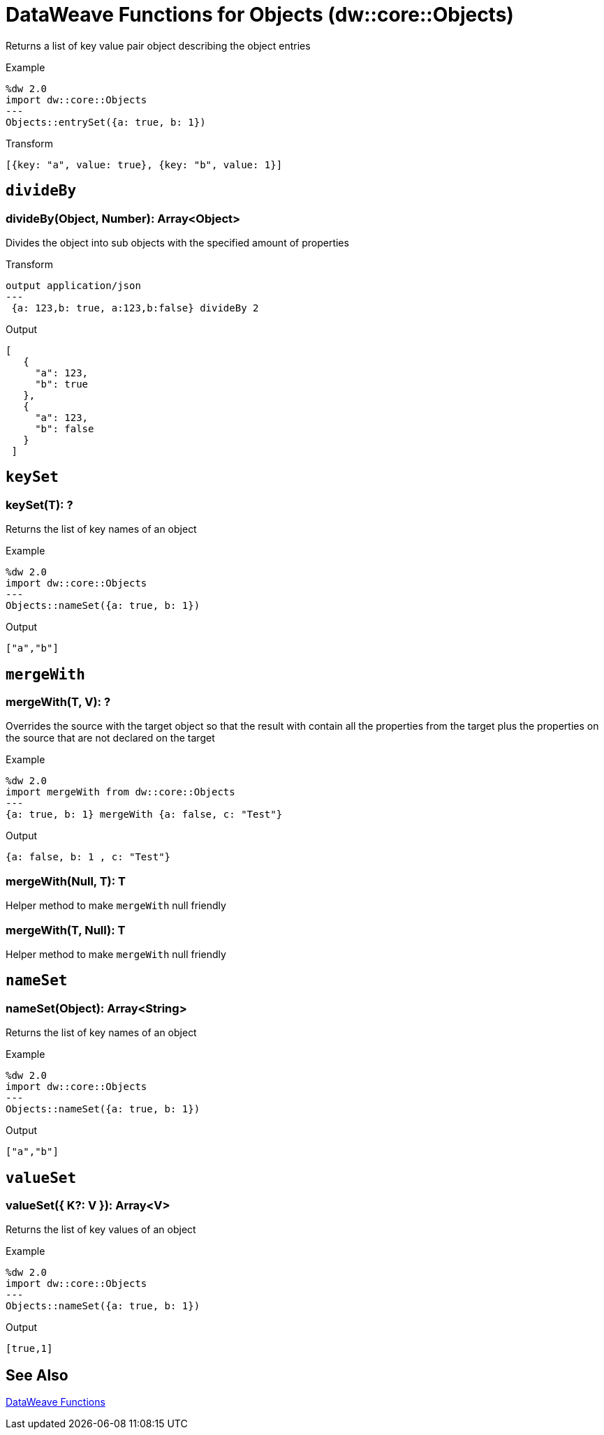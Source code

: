 = DataWeave Functions for Objects (dw::core::Objects)

Returns a list of key value pair object describing the object entries

.Example
[source, DataWeave, linenums]
----
%dw 2.0
import dw::core::Objects
---
Objects::entrySet({a: true, b: 1})
----

.Transform
[source,DataWeave, linenums]
----
[{key: "a", value: true}, {key: "b", value: 1}]
----

== `divideBy`

=== divideBy(Object, Number): Array<Object>

Divides the object into sub objects with the specified amount of properties

.Transform
[source,DataWeave, linenums]
----
output application/json
---
 {a: 123,b: true, a:123,b:false} divideBy 2
----

.Output
[source,json, linenums]
----
[
   {
     "a": 123,
     "b": true
   },
   {
     "a": 123,
     "b": false
   }
 ]
----

////
== `entrySet`

=== entrySet(T)
// TODO: NO EXAMPLES
////

////
== `internalDivideBy`

=== internalDivideBy(Object, Number, Object): Array<Object>

// TODO: NO EXAMPLES
////


== `keySet`

=== keySet(T): ?

Returns the list of key names of an object

.Example
[source,DataWeave, linenums]
----
%dw 2.0
import dw::core::Objects
---
Objects::nameSet({a: true, b: 1})
----

.Output
[source,json, linenums]
----
["a","b"]
----


== `mergeWith`

=== mergeWith(T, V): ?

Overrides the source with the target object so that the result with contain all the properties from the target
plus the properties on the source that are not declared on the target

.Example
[source,DataWeave, linenums]
----
%dw 2.0
import mergeWith from dw::core::Objects
---
{a: true, b: 1} mergeWith {a: false, c: "Test"}
----

.Output
[source,json, linenums]
----
{a: false, b: 1 , c: "Test"}
----

=== mergeWith(Null, T): T

Helper method to make `mergeWith` null friendly

=== mergeWith(T, Null): T

Helper method to make `mergeWith` null friendly

////
./do-import/transform.dwl
./integration-1/transform.dwl
./objects-lib/transform.dwl
////

== `nameSet`

=== nameSet(Object): Array<String>

Returns the list of key names of an object

.Example
[source,DataWeave, linenums]
----
%dw 2.0
import dw::core::Objects
---
Objects::nameSet({a: true, b: 1})
----

.Output
[source,json, linenums]
----
["a","b"]
----


== `valueSet`

=== valueSet({ K?: V }): Array<V>

Returns the list of key values of an object

.Example
[source,DataWeave, linenums]
----
%dw 2.0
import dw::core::Objects
---
Objects::nameSet({a: true, b: 1})
----

.Output
[source,json, linenums]
----
[true,1]
----

== See Also

link:dw-functions[DataWeave Functions]
